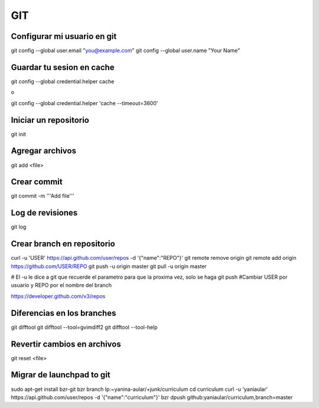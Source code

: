 GIT
===


Configurar mi usuario en git
----------------------------

git config --global user.email "you@example.com"
git config --global user.name "Your Name"

Guardar tu sesion en cache
--------------------------

git config --global credential.helper cache

o

git config --global credential.helper 'cache --timeout=3600'


Iniciar un repositorio
----------------------

git init

Agregar archivos
----------------

git add <file>

Crear commit
------------

git commit -m '''Add file'''

Log de revisiones
-----------------

git log

Crear branch en repositorio
---------------------------

curl -u 'USER' https://api.github.com/user/repos -d '{"name":"REPO"}'
git remote remove origin
git remote add origin https://github.com/USER/REPO
git push -u origin master
git pull -u origin master

# El -u le dice a git que recuerde el parametro para que la proxima vez, solo se haga git push
#Cambiar USER por usuario y REPO por el nombre del branch

https://developer.github.com/v3/repos

Diferencias en los branches
---------------------------

git difftool
git difftool --tool=gvimdiff2
git difftool --tool-help

Revertir cambios en archivos
----------------------------

git reset <file>

Migrar de launchpad to git
--------------------------

sudo apt-get install bzr-git
bzr branch lp:~yanina-aular/+junk/curriculum
cd curriculum 
curl -u 'yaniaular' https://api.github.com/user/repos -d '{"name":"curriculum"}'
bzr dpush github:yaniaular/curriculum,branch=master
